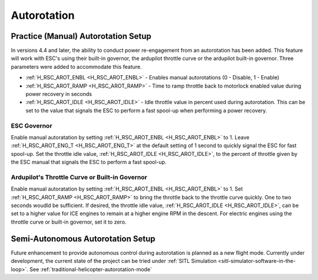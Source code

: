 .. _traditional-helicopter-autorotation:

============
Autorotation
============

Practice (Manual) Autorotation Setup
====================================

In versions 4.4 and later, the ability to conduct power re-engagement from an autorotation has been added.  This feature will work with ESC's using their built-in governor, the ardupilot throttle curve or the ardupilot built-in governor.  Three parameters were added to accommodate this feature.

* :ref:`H_RSC_AROT_ENBL <H_RSC_AROT_ENBL>` - Enables manual autorotations (0 - Disable, 1 - Enable)
* :ref:`H_RSC_AROT_RAMP <H_RSC_AROT_RAMP>` - Time to ramp throttle back to motorlock enabled value during power recovery in seconds
* :ref:`H_RSC_AROT_IDLE <H_RSC_AROT_IDLE>` - Idle throttle value in percent used during autorotation.  This can be set to the value that signals the ESC to perform a fast spool-up when performing a power recovery.

ESC Governor
------------

Enable manual autoratation by setting :ref:`H_RSC_AROT_ENBL <H_RSC_AROT_ENBL>` to 1.  Leave :ref:`H_RSC_AROT_ENG_T <H_RSC_AROT_ENG_T>` at the default setting of 1 second to quickly signal the ESC for fast spool-up.  Set the throttle idle value, :ref:`H_RSC_AROT_IDLE <H_RSC_AROT_IDLE>`, to the percent of throttle given by the ESC manual that signals the ESC to perform a fast spool-up.

Ardupilot's Throttle Curve or Built-in Governor
-----------------------------------------------

Enable manual autoratation by setting :ref:`H_RSC_AROT_ENBL <H_RSC_AROT_ENBL>` to 1.  Set :ref:`H_RSC_AROT_RAMP <H_RSC_AROT_RAMP>` to bring the throttle back to the throttle curve quickly.  One to two seconds woudld be sufficient.  If desired, the throttle idle value, :ref:`H_RSC_AROT_IDLE <H_RSC_AROT_IDLE>`, can be set to a higher value for ICE engines to remain at a higher engine RPM in the descent.  For electric engines using the throttle curve or built-in governor, set it to zero.

Semi-Autonomous Autorotation Setup
==================================

Future enhancement to provide autonomous control during autorotation is planned as a new flight mode. Currently under development, the current state of the project can be tried under :ref:`SITL Simulation <sitl-simulator-software-in-the-loop>`. See :ref:`traditional-helicopter-autorotation-mode`
